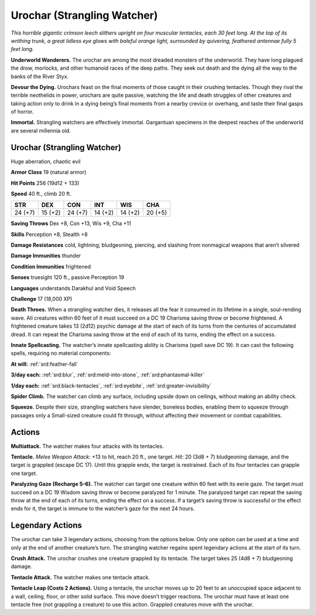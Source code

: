 
.. _tob:urochar:

Urochar (Strangling Watcher)
----------------------------

*This horrible gigantic crimson leech slithers upright on four
muscular tentacles, each 30 feet long. At the top of its writhing
trunk, a great lidless eye glows with baleful orange light,
surrounded by quivering, feathered antennae fully 5 feet long.*

**Underworld Wanderers.** The urochar are among the most
dreaded monsters of the underworld. They have long plagued
the drow, morlocks, and other humanoid races of the deep paths.
They seek out death and the dying all the way to the banks of the
River Styx.

**Devour the Dying.** Urochars feast on the final moments of
those caught in their crushing tentacles. Though they rival the
terrible neothelids in power, urochars are quite passive, watching
the life and death struggles of other creatures and taking action
only to drink in a dying being’s final moments from a nearby
crevice or overhang, and taste their final gasps of horror.

**Immortal.** Strangling watchers are effectively immortal.
Gargantuan specimens in the deepest reaches of the underworld
are several millennia old.

Urochar (Strangling Watcher)
~~~~~~~~~~~~~~~~~~~~~~~~~~~~

Huge aberration, chaotic evil

**Armor Class** 19 (natural armor)

**Hit Points** 256 (19d12 + 133)

**Speed** 40 ft., climb 20 ft.

+-----------+----------+-----------+-----------+-----------+-----------+
| STR       | DEX      | CON       | INT       | WIS       | CHA       |
+===========+==========+===========+===========+===========+===========+
| 24 (+7)   | 15 (+2)  | 24 (+7)   | 14 (+2)   | 14 (+2)   | 20 (+5)   |
+-----------+----------+-----------+-----------+-----------+-----------+

**Saving Throws** Dex +8, Con +13, Wis +9, Cha +11

**Skills** Perception +8, Stealth +8

**Damage Resistances** cold, lightning; bludgeoning, piercing,
and slashing from nonmagical weapons that aren’t silvered

**Damage Immunities** thunder

**Condition Immunities** frightened

**Senses** truesight 120 ft., passive Perception 19

**Languages** understands Darakhul and Void Speech

**Challenge** 17 (18,000 XP)

**Death Throes.** When a strangling watcher dies, it releases all
the fear it consumed in its lifetime in a single, soul-rending
wave. All creatures within 60 feet of it must succeed on a DC
19 Charisma saving throw or become frightened. A frightened
creature takes 13 (2d12) psychic damage at the start of each of
its turns from the centuries of accumulated dread. It can repeat
the Charisma saving throw at the end of each of its turns,
ending the effect on a success.

**Innate Spellcasting.** The watcher’s innate spellcasting ability
is Charisma (spell save DC 19). It can cast the following spells,
requiring no material components:

**At will:** :ref:`srd:feather-fall`

**3/day each:** :ref:`srd:blur`, :ref:`srd:meld-into-stone`, :ref:`srd:phantasmal-killer`

**1/day each:** :ref:`srd:black-tentacles`, :ref:`srd:eyebite`, :ref:`srd:greater-invisibility`

**Spider Climb.** The watcher can climb any surface, including
upside down on ceilings, without making an ability check.

**Squeeze.** Despite their size, strangling watchers have slender,
boneless bodies, enabling them to squeeze through passages
only a Small-sized creature could fit through, without affecting
their movement or combat capabilities.

Actions
~~~~~~~

**Multiattack.** The watcher makes four attacks with its tentacles.

**Tentacle.** *Melee Weapon Attack:* +13 to hit, reach 20 ft., one
target. *Hit:* 20 (3d8 + 7) bludgeoning damage, and the target
is grappled (escape DC 17). Until this grapple ends, the target
is restrained. Each of its four tentacles can grapple one target.

**Paralyzing Gaze (Recharge 5–6).** The watcher can target
one creature within 60 feet with its eerie gaze. The target
must succeed on a DC 19 Wisdom saving throw or become
paralyzed for 1 minute. The paralyzed target can repeat the
saving throw at the end of each of its turns, ending the effect
on a success. If a target’s saving throw is successful or the
effect ends for it, the target is immune to the watcher’s gaze
for the next 24 hours.

Legendary Actions
~~~~~~~~~~~~~~~~~

The urochar can take 3 legendary actions, choosing from the
options below. Only one option can be used at a time and only
at the end of another creature’s turn. The strangling watcher
regains spent legendary actions at the start of its turn.

**Crush Attack.** The urochar crushes one creature grappled by its
tentacle. The target takes 25 (4d8 + 7) bludgeoning damage.

**Tentacle Attack.** The watcher makes one tentacle attack.

**Tentacle Leap (Costs 2 Actions).**
Using a tentacle, the urochar
moves up to 20 feet to an
unoccupied space adjacent
to a wall, ceiling, floor,
or other solid surface.
This move doesn’t trigger
reactions. The urochar must
have at least one tentacle free
(not grappling a creature) to
use this action. Grappled
creatures move with the
urochar.
